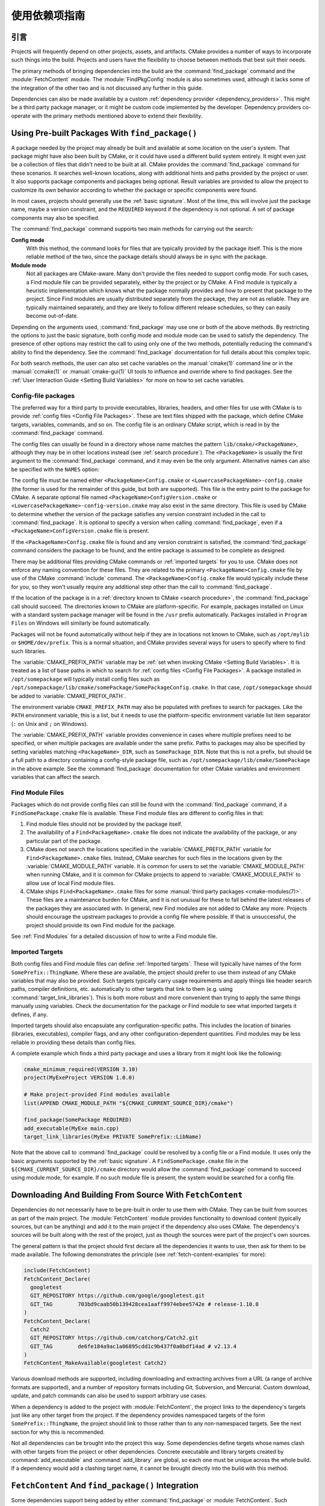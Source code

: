 使用依赖项指南
************************

.. only:: html

   .. contents::

引言
============

Projects will frequently depend on other projects, assets, and artifacts.
CMake provides a number of ways to incorporate such things into the build.
Projects and users have the flexibility to choose between methods that
best suit their needs.

The primary methods of bringing dependencies into the build are the
:command:`find_package` command and the :module:`FetchContent` module.
The :module:`FindPkgConfig` module is also sometimes used, although it
lacks some of the integration of the other two and is not discussed any
further in this guide.

Dependencies can also be made available by a custom
:ref:`dependency provider <dependency_providers>`.
This might be a third party package manager, or it might be custom code
implemented by the developer.  Dependency providers co-operate with the
primary methods mentioned above to extend their flexibility.

.. _prebuilt_find_package:

Using Pre-built Packages With ``find_package()``
================================================

A package needed by the project may already be built and available at some
location on the user's system.  That package might have also been built by
CMake, or it could have used a different build system entirely.  It might
even just be a collection of files that didn't need to be built at all.
CMake provides the :command:`find_package` command for these scenarios.
It searches well-known locations, along with additional hints and paths
provided by the project or user.  It also supports package components and
packages being optional.  Result variables are provided to allow the project
to customize its own behavior according to whether the package or specific
components were found.

In most cases, projects should generally use the :ref:`basic signature`.
Most of the time, this will involve just the package name, maybe a version
constraint, and the ``REQUIRED`` keyword if the dependency is not optional.
A set of package components may also be specified.

.. code-block:: cmake
  :caption: Examples of ``find_package()`` basic signature

  find_package(Catch2)
  find_package(GTest REQUIRED)
  find_package(Boost 1.79 COMPONENTS date_time)

The :command:`find_package` command supports two main methods for carrying
out the search:

**Config mode**
  With this method, the command looks for files that are typically provided
  by the package itself.  This is the more reliable method of the two, since
  the package details should always be in sync with the package.

**Module mode**
  Not all packages are CMake-aware. Many don't provide the files needed to
  support config mode.  For such cases, a Find module file can be provided
  separately, either by the project or by CMake.  A Find module is typically
  a heuristic implementation which knows what the package normally provides
  and how to present that package to the project.  Since Find modules are
  usually distributed separately from the package, they are not as reliable.
  They are typically maintained separately, and they are likely to follow
  different release schedules, so they can easily become out-of-date.

Depending on the arguments used, :command:`find_package` may use one or both
of the above methods.  By restricting the options to just the basic signature,
both config mode and module mode can be used to satisfy the dependency.
The presence of other options may restrict the call to using only one of the
two methods, potentially reducing the command's ability to find the dependency.
See the :command:`find_package` documentation for full details about this
complex topic.

For both search methods, the user can also set cache variables on the
:manual:`cmake(1)` command line or in the :manual:`ccmake(1)` or
:manual:`cmake-gui(1)` UI tools to influence and override where to find
packages. See the :ref:`User Interaction Guide <Setting Build Variables>`
for more on how to set cache variables.

.. _Libraries providing Config-file packages:

Config-file packages
--------------------

The preferred way for a third party to provide executables, libraries,
headers, and other files for use with CMake is to provide
:ref:`config files <Config File Packages>`.  These are text files shipped
with the package, which define CMake targets, variables, commands, and so on.
The config file is an ordinary CMake script, which is read in by the
:command:`find_package` command.

The config files can usually be found in a directory whose name matches the
pattern ``lib/cmake/<PackageName>``, although they may be in other locations
instead (see :ref:`search procedure`).  The ``<PackageName>`` is usually the
first argument to the :command:`find_package` command, and it may even be the
only argument.  Alternative names can also be specified with the ``NAMES``
option:

.. code-block:: cmake
  :caption: Providing alternative names when finding a package

  find_package(SomeThing
    NAMES
      SameThingOtherName   # Another name for the package
      SomeThing            # Also still look for its canonical name
  )

The config file must be named either ``<PackageName>Config.cmake`` or
``<LowercasePackageName>-config.cmake`` (the former is used for the remainder
of this guide, but both are supported).  This file is the entry point
to the package for CMake.  A separate optional file named
``<PackageName>ConfigVersion.cmake`` or
``<LowercasePackageName>-config-version.cmake`` may also exist in the same
directory.  This file is used by CMake to determine whether the version of
the package satisfies any version constraint included in the call to
:command:`find_package`.  It is optional to specify a version when calling
:command:`find_package`, even if a ``<PackageName>ConfigVersion.cmake``
file is present.

If the ``<PackageName>Config.cmake`` file is found and any version constraint
is satisfied, the :command:`find_package` command considers the package to be
found, and the entire package is assumed to be complete as designed.

There may be additional files providing CMake commands or
:ref:`imported targets` for you to use.  CMake does not enforce any naming
convention for these files.  They are related to the primary
``<PackageName>Config.cmake`` file by use of the CMake :command:`include`
command.  The ``<PackageName>Config.cmake`` file would typically include
these for you, so they won't usually require any additional step other than
the call to :command:`find_package`.

If the location of the package is in a
:ref:`directory known to CMake <search procedure>`, the
:command:`find_package` call should succeed.  The directories known to CMake
are platform-specific.  For example, packages installed on Linux with a
standard system package manager will be found in the ``/usr`` prefix
automatically.  Packages installed in ``Program Files`` on Windows will
similarly be found automatically.

Packages will not be found automatically without help if they are in
locations not known to CMake, such as ``/opt/mylib`` or ``$HOME/dev/prefix``.
This is a normal situation, and CMake provides several ways for users to
specify where to find such libraries.

The :variable:`CMAKE_PREFIX_PATH` variable may be
:ref:`set when invoking CMake <Setting Build Variables>`.
It is treated as a list of base paths in which to search for
:ref:`config files <Config File Packages>`.  A package installed in
``/opt/somepackage`` will typically install config files such as
``/opt/somepackage/lib/cmake/somePackage/SomePackageConfig.cmake``.
In that case, ``/opt/somepackage`` should be added to
:variable:`CMAKE_PREFIX_PATH`.

The environment variable ``CMAKE_PREFIX_PATH`` may also be populated with
prefixes to search for packages.  Like the ``PATH`` environment variable,
this is a list, but it needs to use the platform-specific environment variable
list item separator (``:`` on Unix and ``;`` on Windows).

The :variable:`CMAKE_PREFIX_PATH` variable provides convenience in cases
where multiple prefixes need to be specified, or when multiple packages
are available under the same prefix.  Paths to packages may also be
specified by setting variables matching ``<PackageName>_DIR``, such as
``SomePackage_DIR``.  Note that this is not a prefix, but should be a full
path to a directory containing a config-style package file, such as
``/opt/somepackage/lib/cmake/SomePackage`` in the above example.
See the :command:`find_package` documentation for other CMake variables and
environment variables that can affect the search.

.. _Libraries not Providing Config-file Packages:

Find Module Files
-----------------

Packages which do not provide config files can still be found with the
:command:`find_package` command, if a ``FindSomePackage.cmake`` file is
available.  These Find module files are different to config files in that:

#. Find module files should not be provided by the package itself.
#. The availability of a ``Find<PackageName>.cmake`` file does not indicate
   the availability of the package, or any particular part of the package.
#. CMake does not search the locations specified in the
   :variable:`CMAKE_PREFIX_PATH` variable for ``Find<PackageName>.cmake``
   files.  Instead, CMake searches for such files in the locations given
   by the :variable:`CMAKE_MODULE_PATH` variable.  It is common for users to
   set the :variable:`CMAKE_MODULE_PATH` when running CMake, and it is common
   for CMake projects to append to :variable:`CMAKE_MODULE_PATH` to allow use
   of local Find module files.
#. CMake ships ``Find<PackageName>.cmake`` files for some
   :manual:`third party packages <cmake-modules(7)>`.  These files are a
   maintenance burden for CMake, and it is not unusual for these to fall
   behind the latest releases of the packages they are associated with.
   In general, new Find modules are not added to CMake any more.  Projects
   should encourage the upstream packages to provide a config file where
   possible.  If that is unsuccessful, the project should provide its own
   Find module for the package.

See :ref:`Find Modules` for a detailed discussion of how to write a
Find module file.

.. _Imported Targets from Packages:

Imported Targets
----------------

Both config files and Find module files can define :ref:`Imported targets`.
These will typically have names of the form ``SomePrefix::ThingName``.
Where these are available, the project should prefer to use them instead of
any CMake variables that may also be provided.  Such targets typically carry
usage requirements and apply things like header search paths, compiler
definitions, etc. automatically to other targets that link to them (e.g. using
:command:`target_link_libraries`).  This is both more robust and more
convenient than trying to apply the same things manually using variables.
Check the documentation for the package or Find module to see what imported
targets it defines, if any.

Imported targets should also encapsulate any configuration-specific paths.
This includes the location of binaries (libraries, executables), compiler
flags, and any other configuration-dependent quantities.  Find modules may
be less reliable in providing these details than config files.

A complete example which finds a third party package and uses a library
from it might look like the following:

.. code-block:: cmake

  cmake_minimum_required(VERSION 3.10)
  project(MyExeProject VERSION 1.0.0)

  # Make project-provided Find modules available
  list(APPEND CMAKE_MODULE_PATH "${CMAKE_CURRENT_SOURCE_DIR}/cmake")

  find_package(SomePackage REQUIRED)
  add_executable(MyExe main.cpp)
  target_link_libraries(MyExe PRIVATE SomePrefix::LibName)

Note that the above call to :command:`find_package` could be resolved by
a config file or a Find module.  It uses only the basic arguments supported
by the :ref:`basic signature`.  A ``FindSomePackage.cmake`` file in the
``${CMAKE_CURRENT_SOURCE_DIR}/cmake`` directory would allow the
:command:`find_package` command to succeed using module mode, for example.
If no such module file is present, the system would be searched for a config
file.


Downloading And Building From Source With ``FetchContent``
==========================================================

Dependencies do not necessarily have to be pre-built in order to use them
with CMake.  They can be built from sources as part of the main project.
The :module:`FetchContent` module provides functionality to download
content (typically sources, but can be anything) and add it to the main
project if the dependency also uses CMake.  The dependency's sources will
be built along with the rest of the project, just as though the sources were
part of the project's own sources.

The general pattern is that the project should first declare all the
dependencies it wants to use, then ask for them to be made available.
The following demonstrates the principle (see :ref:`fetch-content-examples`
for more):

.. code-block:: cmake

  include(FetchContent)
  FetchContent_Declare(
    googletest
    GIT_REPOSITORY https://github.com/google/googletest.git
    GIT_TAG        703bd9caab50b139428cea1aaff9974ebee5742e # release-1.10.0
  )
  FetchContent_Declare(
    Catch2
    GIT_REPOSITORY https://github.com/catchorg/Catch2.git
    GIT_TAG        de6fe184a9ac1a06895cdd1c9b437f0a0bdf14ad # v2.13.4
  )
  FetchContent_MakeAvailable(googletest Catch2)

Various download methods are supported, including downloading and extracting
archives from a URL (a range of archive formats are supported), and a number
of repository formats including Git, Subversion, and Mercurial.
Custom download, update, and patch commands can also be used to support
arbitrary use cases.

When a dependency is added to the project with :module:`FetchContent`, the
project links to the dependency's targets just like any other target from the
project.  If the dependency provides namespaced targets of the form
``SomePrefix::ThingName``, the project should link to those rather than to
any non-namespaced targets.  See the next section for why this is recommended.

Not all dependencies can be brought into the project this way.  Some
dependencies define targets whose names clash with other targets from the
project or other dependencies.  Concrete executable and library targets
created by :command:`add_executable` and :command:`add_library` are global,
so each one must be unique across the whole build.  If a dependency would
add a clashing target name, it cannot be brought directly into the build
with this method.

``FetchContent`` And ``find_package()`` Integration
===================================================

Some dependencies support being added by either :command:`find_package` or
:module:`FetchContent`.  Such dependencies must ensure they define the same
namespaced targets in both installed and built-from-source scenarios.
A consuming project then links to those namespaced targets and can handle
both scenarios transparently, as long as the project does not use anything
else that isn't provided by both methods.

The project can indicate it is happy to accept a dependency by either method
using the ``FIND_PACKAGE_ARGS`` option to :command:`FetchContent_Declare`.
This allows :command:`FetchContent_MakeAvailable` to try satisfying the
dependency with a call to :command:`find_package` first, using the arguments
after the ``FIND_PACKAGE_ARGS`` keyword, if any.  If that doesn't find the
dependency, it is built from source as described previously instead.

.. code-block:: cmake

  include(FetchContent)
  FetchContent_Declare(
    googletest
    GIT_REPOSITORY https://github.com/google/googletest.git
    GIT_TAG        703bd9caab50b139428cea1aaff9974ebee5742e # release-1.10.0
    FIND_PACKAGE_ARGS NAMES GTest
  )
  FetchContent_MakeAvailable(googletest)

  add_executable(ThingUnitTest thing_ut.cpp)
  target_link_libraries(ThingUnitTest GTest::gtest_main)

The above example calls
:command:`find_package(googletest NAMES GTest) <find_package>` first.
CMake provides a :module:`FindGTest` module, so if that finds a GTest package
installed somewhere, it will make it available, and the dependency will not be
built from source.  If no GTest package is found, it *will* be built from
source.  In either case, the ``GTest::gtest_main`` target is expected to be
defined, so we link our unit test executable to that target.

High-level control is also available through the
:variable:`FETCHCONTENT_TRY_FIND_PACKAGE_MODE` variable.  This can be set to
``NEVER`` to disable all redirection to :command:`find_package`.  It can be
set to ``ALWAYS`` to try :command:`find_package` even if ``FIND_PACKAGE_ARGS``
was not specified (this should be used with caution).

The project might also decide that a particular dependency must be built from
source.  This might be needed if a patched or unreleased version of the
dependency is required, or to satisfy some policy that requires all
dependencies to be built from source.  The project can enforce this by adding
the ``OVERRIDE_FIND_PACKAGE`` keyword to :command:`FetchContent_Declare`.
A call to :command:`find_package` for that dependency will then be redirected
to :command:`FetchContent_MakeAvailable` instead.

.. code-block:: cmake

  include(FetchContent)
  FetchContent_Declare(
    Catch2
    URL https://intranet.mycomp.com/vendored/Catch2_2.13.4_patched.tgz
    URL_HASH MD5=abc123...
    OVERRIDE_FIND_PACKAGE
  )

  # The following is automatically redirected to FetchContent_MakeAvailable(Catch2)
  find_package(Catch2)

For more advanced use cases, see the
:variable:`CMAKE_FIND_PACKAGE_REDIRECTS_DIR` variable.

.. _dependency_providers_overview:

Dependency Providers
====================

The preceding section discussed techniques that projects can use to specify
their dependencies.  Ideally, the project shouldn't really care where a
dependency comes from, as long as it provides the things it expects (often
just some imported targets).  The project says what it needs and may also
specify where to get it from, in the absence of any other details, so that it
can still be built out-of-the-box.

The developer, on the other hand, may be much more interested in controlling
*how* a dependency is provided to the project.  You might want to use a
particular version of a package that you built themself.  You might want
to use a third party package manager.  You might want to redirect some
requests to a different URL on a system you control for security or
performance reasons.  CMake supports these sort of scenarios through
:ref:`dependency_providers`.

A dependency provider can be set to intercept :command:`find_package` and
:command:`FetchContent_MakeAvailable` calls.  The provider is given an
opportunity to satisfy such requests before falling back to the built-in
implementation if the provider doesn't fulfill it.

Only one dependency provider can be set, and it can only be set at a very
specific point early in the CMake run.
The :variable:`CMAKE_PROJECT_TOP_LEVEL_INCLUDES` variable lists CMake files
that will be read while processing the first :command:`project()` call (and
only that call).  This is the only time a dependency provider may be set.
At most, one single provider is expected to be used throughout the whole
project.

For some scenarios, the user wouldn't need to know the details of how the
dependency provider is set.  A third party may provide a file that can be
added to :variable:`CMAKE_PROJECT_TOP_LEVEL_INCLUDES`, which will set up
the dependency provider on the user's behalf.  This is the recommended
approach for package managers.  The developer can use such a file like so::

  cmake -DCMAKE_PROJECT_TOP_LEVEL_INCLUDES=/path/to/package_manager/setup.cmake ...

For details on how to implement your own custom dependency provider, see the
:command:`cmake_language(SET_DEPENDENCY_PROVIDER)` command.
